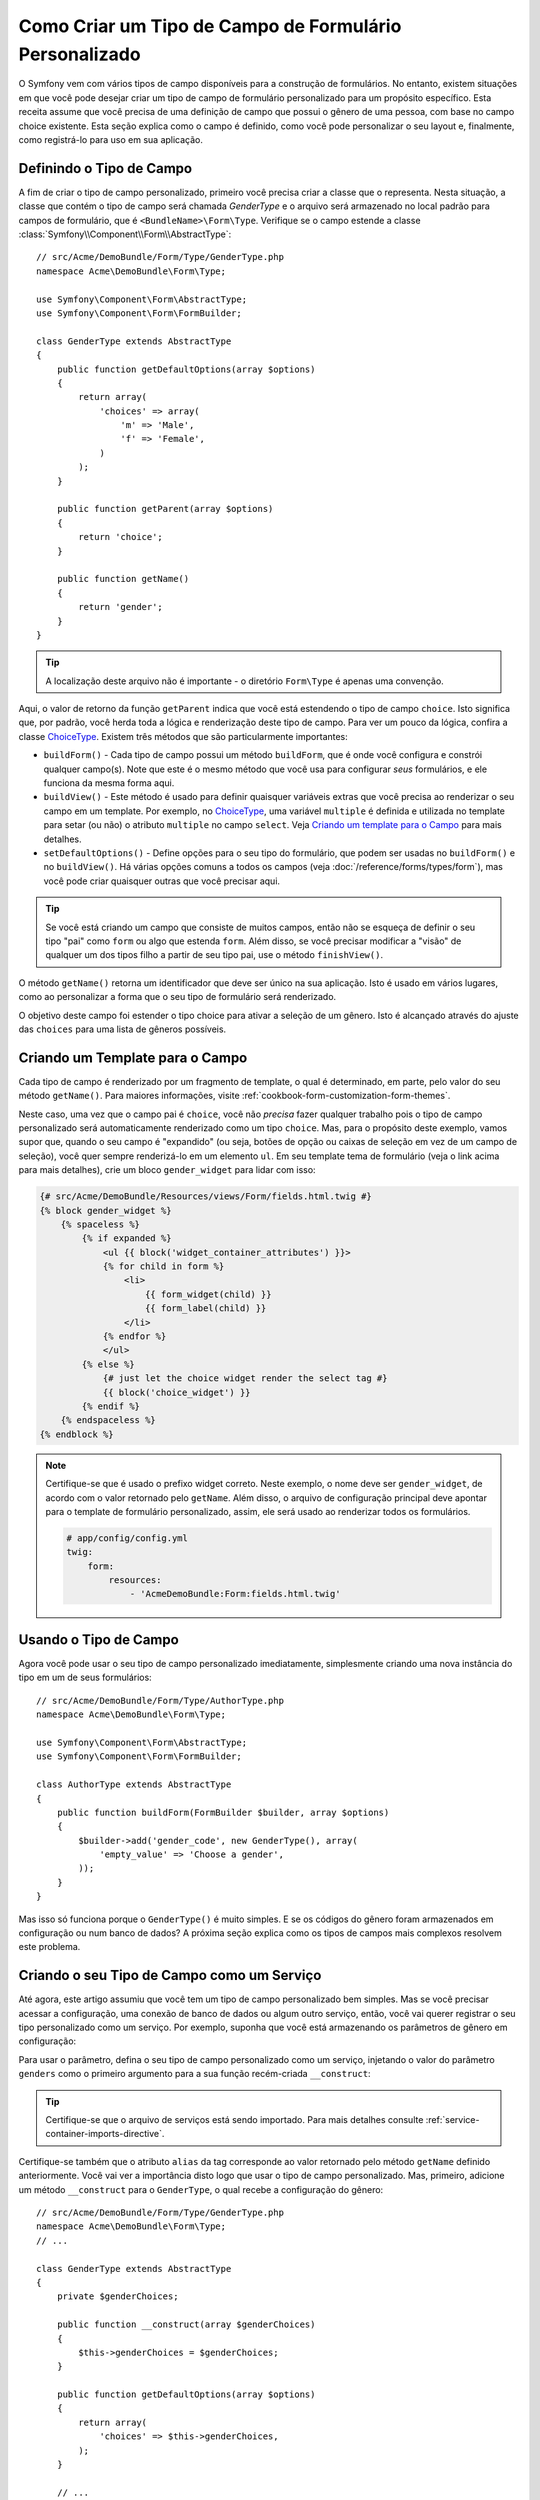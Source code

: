 ﻿.. index::
   single: Formulário; Tipo de Campo Personalizado

Como Criar um Tipo de Campo de Formulário Personalizado
=======================================================

O Symfony vem com vários tipos de campo disponíveis para a construção de formulários.
No entanto, existem situações em que você pode desejar criar um tipo de campo de formulário personalizado
para um propósito específico. Esta receita assume que você precisa de uma definição de campo
que possui o gênero de uma pessoa, com base no campo choice existente. Esta seção
explica como o campo é definido, como você pode personalizar o seu layout e, finalmente,
como registrá-lo para uso em sua aplicação.

Definindo o Tipo de Campo
-------------------------

A fim de criar o tipo de campo personalizado, primeiro você precisa criar a classe
que o representa. Nesta situação, a classe que contém o tipo de campo
será chamada `GenderType` e o arquivo será armazenado no local padrão
para campos de formulário, que é ``<BundleName>\Form\Type``. Verifique se o campo
estende a classe :class:`Symfony\\Component\\Form\\AbstractType`::

    // src/Acme/DemoBundle/Form/Type/GenderType.php
    namespace Acme\DemoBundle\Form\Type;

    use Symfony\Component\Form\AbstractType;
    use Symfony\Component\Form\FormBuilder;

    class GenderType extends AbstractType
    {
        public function getDefaultOptions(array $options)
        {
            return array(
                'choices' => array(
                    'm' => 'Male',
                    'f' => 'Female',
                )
            );
        }

        public function getParent(array $options)
        {
            return 'choice';
        }

        public function getName()
        {
            return 'gender';
        }
    }

.. tip::

    A localização deste arquivo não é importante - o diretório ``Form\Type`` 
    é apenas uma convenção.

Aqui, o valor de retorno da função ``getParent`` indica que você está
estendendo o tipo de campo ``choice``. Isto significa que, por padrão, você herda
toda a lógica e renderização deste tipo de campo. Para ver um pouco da lógica,
confira a classe `ChoiceType`_. Existem três métodos que são particularmente
importantes:

* ``buildForm()`` - Cada tipo de campo possui um método ``buildForm``, que é onde
  você configura e constrói qualquer campo(s). Note que este é o mesmo método
  que você usa para configurar *seus* formulários, e ele funciona da mesma forma aqui.

* ``buildView()`` - Este método é usado para definir quaisquer variáveis extras que você
  precisa ao renderizar o seu campo em um template. Por exemplo, no `ChoiceType`_,
  uma variável ``multiple`` é definida e utilizada no template para setar (ou não)
  o atributo ``multiple`` no campo ``select``. Veja `Criando um template para o Campo`_
  para mais detalhes.

* ``setDefaultOptions()`` - Define opções para o seu tipo do formulário, que
  podem ser usadas no ``buildForm()`` e no ``buildView()``. Há várias
  opções comuns a todos os campos (veja :doc:`/reference/forms/types/form`),
  mas você pode criar quaisquer outras que você precisar aqui.

.. tip::

    Se você está criando um campo que consiste de muitos campos, então não se esqueça
    de definir o seu tipo "pai" como ``form`` ou algo que estenda ``form``.
    Além disso, se você precisar modificar a "visão" de qualquer um dos tipos filho
    a partir de seu tipo pai, use o método ``finishView()``.

O método ``getName()`` retorna um identificador que deve ser único na
sua aplicação. Isto é usado em vários lugares, como ao personalizar
a forma que o seu tipo de formulário será renderizado.

O objetivo deste campo foi estender o tipo choice para ativar a seleção de
um gênero. Isto é alcançado através do ajuste das ``choices`` para uma lista de gêneros
possíveis.

Criando um Template para o Campo
--------------------------------

Cada tipo de campo é renderizado por um fragmento de template, o qual é determinado, em
parte, pelo valor do seu método ``getName()``. Para maiores informações, visite
:ref:`cookbook-form-customization-form-themes`.

Neste caso, uma vez que o campo pai é ``choice``, você não *precisa* fazer
qualquer trabalho pois o tipo de campo personalizado será automaticamente renderizado como um tipo
``choice``. Mas, para o propósito deste exemplo, vamos supor que, quando o seu campo
é "expandido" (ou seja, botões de opção ou caixas de seleção em vez de um campo de seleção),
você quer sempre renderizá-lo em um elemento ``ul``. Em seu template tema de formulário
(veja o link acima para mais detalhes), crie um bloco ``gender_widget`` para lidar com isso:

.. code-block:: html+jinja

    {# src/Acme/DemoBundle/Resources/views/Form/fields.html.twig #}
    {% block gender_widget %}
        {% spaceless %}
            {% if expanded %}
                <ul {{ block('widget_container_attributes') }}>
                {% for child in form %}
                    <li>
                        {{ form_widget(child) }}
                        {{ form_label(child) }}
                    </li>
                {% endfor %}
                </ul>
            {% else %}
                {# just let the choice widget render the select tag #}
                {{ block('choice_widget') }}
            {% endif %}
        {% endspaceless %}
    {% endblock %}

.. note::

    Certifique-se que é usado o prefixo widget correto. Neste exemplo, o nome deve
    ser ``gender_widget``, de acordo com o valor retornado pelo ``getName``.
    Além disso, o arquivo de configuração principal deve apontar para o template de formulário
    personalizado, assim, ele será usado ao renderizar todos os formulários.

    .. code-block:: yaml

        # app/config/config.yml
        twig:
            form:
                resources:
                    - 'AcmeDemoBundle:Form:fields.html.twig'

Usando o Tipo de Campo
----------------------

Agora você pode usar o seu tipo de campo personalizado imediatamente, simplesmente criando uma
nova instância do tipo em um de seus formulários::

    // src/Acme/DemoBundle/Form/Type/AuthorType.php
    namespace Acme\DemoBundle\Form\Type;

    use Symfony\Component\Form\AbstractType;
    use Symfony\Component\Form\FormBuilder;

    class AuthorType extends AbstractType
    {
        public function buildForm(FormBuilder $builder, array $options)
        {
            $builder->add('gender_code', new GenderType(), array(
                'empty_value' => 'Choose a gender',
            ));
        }
    }

Mas isso só funciona porque o ``GenderType()`` é muito simples. E se 
os códigos do gênero foram armazenados em configuração ou num banco de dados? A próxima
seção explica como os tipos de campos mais complexos resolvem este problema.

Criando o seu Tipo de Campo como um Serviço
-------------------------------------------

Até agora, este artigo assumiu que você tem um tipo de campo personalizado bem simples.
Mas se você precisar acessar a configuração, uma conexão de banco de dados ou algum outro
serviço, então, você vai querer registrar o seu tipo personalizado como um serviço. Por
exemplo, suponha que você está armazenando os parâmetros de gênero em configuração:

.. configuration-block::

    .. code-block:: yaml

        # app/config/config.yml
        parameters:
            genders:
                m: Male
                f: Female

    .. code-block:: xml

        <!-- app/config/config.xml -->
        <parameters>
            <parameter key="genders" type="collection">
                <parameter key="m">Male</parameter>
                <parameter key="f">Female</parameter>
            </parameter>
        </parameters>

Para usar o parâmetro, defina o seu tipo de campo personalizado como um serviço, injetando
o valor do parâmetro ``genders`` como o primeiro argumento para a sua função recém-criada
``__construct``:

.. configuration-block::

    .. code-block:: yaml

        # src/Acme/DemoBundle/Resources/config/services.yml
        services:
            acme_demo.form.type.gender:
                class: Acme\DemoBundle\Form\Type\GenderType
                arguments:
                    - "%genders%"
                tags:
                    - { name: form.type, alias: gender }

    .. code-block:: xml

        <!-- src/Acme/DemoBundle/Resources/config/services.xml -->
        <service id="acme_demo.form.type.gender" class="Acme\DemoBundle\Form\Type\GenderType">
            <argument>%genders%</argument>
            <tag name="form.type" alias="gender" />
        </service>

.. tip::

    Certifique-se que o arquivo de serviços está sendo importado. Para mais detalhes consulte
    :ref:`service-container-imports-directive`.

Certifique-se também que o atributo ``alias`` da tag corresponde ao valor
retornado pelo método ``getName`` definido anteriormente. Você vai ver a importância
disto logo que usar o tipo de campo personalizado. Mas, primeiro, adicione um método
``__construct`` para o ``GenderType``, o qual recebe a configuração do gênero::

    // src/Acme/DemoBundle/Form/Type/GenderType.php
    namespace Acme\DemoBundle\Form\Type;
    // ...

    class GenderType extends AbstractType
    {
        private $genderChoices;

        public function __construct(array $genderChoices)
        {
            $this->genderChoices = $genderChoices;
        }

        public function getDefaultOptions(array $options)
        {
            return array(
                'choices' => $this->genderChoices,
            );
        }

        // ...
    }

Ótimo! O ``GenderType`` é alimentado agora por parâmetros de configuração e
registrado como um serviço. Além disso, devido a você ter usado o alias ``form.type`` na sua
configuração, a utilização do campo é muito mais fácil agora::

    // src/Acme/DemoBundle/Form/Type/AuthorType.php
    namespace Acme\DemoBundle\Form\Type;
    // ...

    class AuthorType extends AbstractType
    {
        public function buildForm(FormBuilder $builder, array $options)
        {
            $builder->add('gender_code', 'gender', array(
                'empty_value' => 'Choose a gender',
            ));
        }
    }

Observe que em vez de criar uma nova instância, você pode apenas referir-se à
ela pelo alias usado na sua configuração do serviço, ``gender``. Divirta-se! 

.. _`ChoiceType`: https://github.com/symfony/symfony/blob/master/src/Symfony/Component/Form/Extension/Core/Type/ChoiceType.php
.. _`FieldType`: https://github.com/symfony/symfony/blob/master/src/Symfony/Component/Form/Extension/Core/Type/FieldType.php
